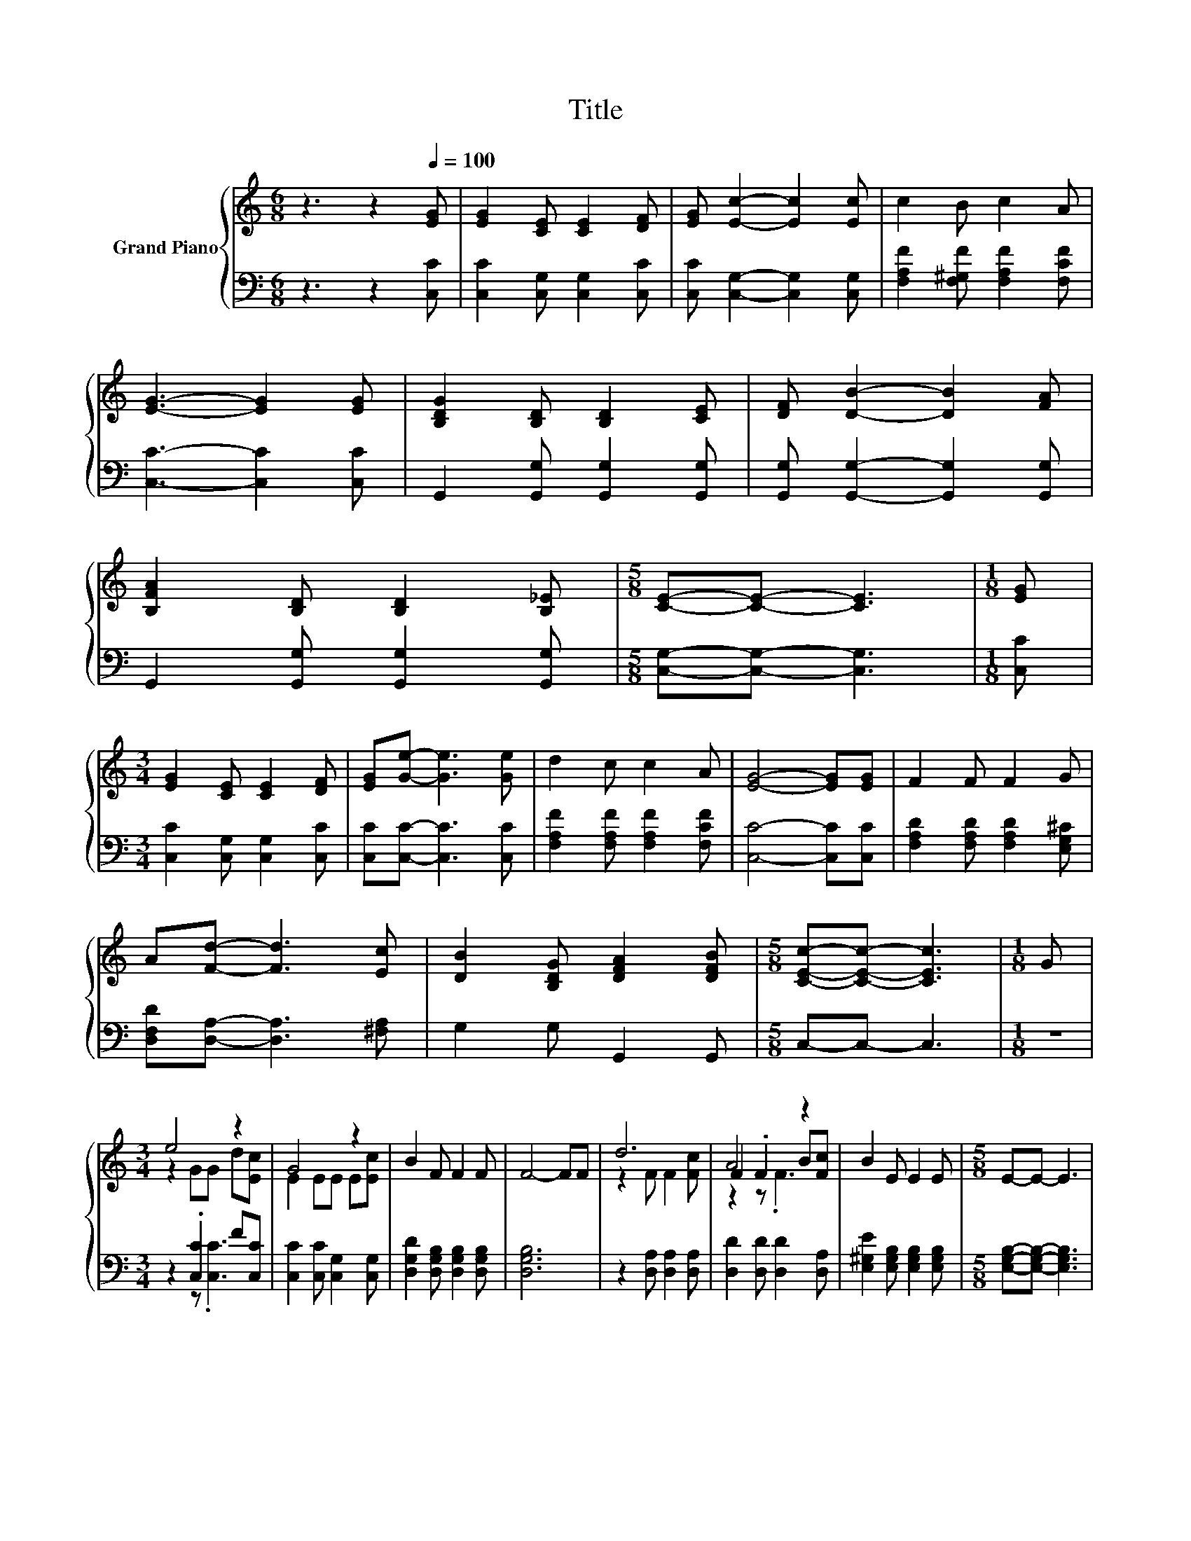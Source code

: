 X:1
T:Title
%%score { ( 1 3 5 ) | ( 2 4 ) }
L:1/8
M:6/8
K:C
V:1 treble nm="Grand Piano"
V:3 treble 
V:5 treble 
V:2 bass 
V:4 bass 
V:1
 z3 z2[Q:1/4=100] [EG] | [EG]2 [CE] [CE]2 [DF] | [EG] [Ec]2- [Ec]2 [Ec] | c2 B c2 A | %4
 [EG]3- [EG]2 [EG] | [B,DG]2 [B,D] [B,D]2 [CE] | [DF] [DB]2- [DB]2 [FA] | %7
 [B,FA]2 [B,D] [B,D]2 [B,_E] |[M:5/8] [CE]-[CE]- [CE]3 |[M:1/8] [EG] | %10
[M:3/4] [EG]2 [CE] [CE]2 [DF] | [EG][Ge]- [Ge]3 [Ge] | d2 c c2 A | [EG]4- [EG][EG] | F2 F F2 G | %15
 A[Fd]- [Fd]3 [Ec] | [DB]2 [B,DG] [DFA]2 [DFB] |[M:5/8] [CEc]-[CEc]- [CEc]3 |[M:1/8] G | %19
[M:3/4] e4 z2 | G4 z2 | B2 F F2 F | F4- FF | d6 | A4 z2 | B2 E E2 E |[M:5/8] E-E- E3 | %27
[M:1/8] [EG] |[M:3/4] [EG]2 [CE] [CE]2 [DF] | [EG][Ge]- [Ge]3 [Ge] | d2 c c2 A | [EG]4- [EG][EG] | %32
 F2 F F2 G | A[Fd]- [Fd]3 [Ec] | [DB]2 [B,DG] [DFA]2 [DFB] | %35
[M:13/8] [CEc]-[CEc]- [CEc]3 z z z z z z z2 |] %36
V:2
 z3 z2 [C,C] | [C,C]2 [C,G,] [C,G,]2 [C,C] | [C,C] [C,G,]2- [C,G,]2 [C,G,] | %3
 [F,A,F]2 [F,^G,F] [F,A,F]2 [F,CF] | [C,C]3- [C,C]2 [C,C] | G,,2 [G,,G,] [G,,G,]2 [G,,G,] | %6
 [G,,G,] [G,,G,]2- [G,,G,]2 [G,,G,] | G,,2 [G,,G,] [G,,G,]2 [G,,G,] | %8
[M:5/8] [C,G,]-[C,G,]- [C,G,]3 |[M:1/8] [C,C] |[M:3/4] [C,C]2 [C,G,] [C,G,]2 [C,C] | %11
 [C,C][C,C]- [C,C]3 [C,C] | [F,A,F]2 [F,A,F] [F,A,F]2 [F,CF] | [C,C]4- [C,C][C,C] | %14
 [F,A,D]2 [F,A,D] [F,A,D]2 [E,G,^C] | [D,F,D][D,A,]- [D,A,]3 [^F,A,] | G,2 G, G,,2 G,, | %17
[M:5/8] C,-C,- C,3 |[M:1/8] z |[M:3/4] z2 .[C,C]2 F[C,C] | [C,C]2 [C,C] [C,G,]2 [C,G,] | %21
 [D,G,D]2 [D,G,B,] [D,G,B,]2 [D,G,B,] | [D,G,B,]6 | z2 [D,A,] [D,A,]2 [D,A,] | %24
 [D,D]2 [D,D] [D,D]2 [D,A,] | [E,^G,E]2 [E,G,B,] [E,G,B,]2 [E,G,B,] | %26
[M:5/8] [E,G,B,]-[E,G,B,]- [E,G,B,]3 |[M:1/8] [C,C] |[M:3/4] [C,C]2 [C,G,] [C,G,]2 [C,C] | %29
 [C,C][C,C]- [C,C]3 [C,C] | [F,A,F]2 [F,A,F] [F,A,F]2 [F,CF] | [C,C]4- [C,C][C,C] | %32
 [F,A,D]2 [F,A,D] [F,A,D]2 [E,G,^C] | [D,F,D][D,A,]- [D,A,]3 [^F,A,] | G,2 G, G,,2 G,, | %35
[M:13/8] C,-C,- C,3 z z z z z z z2 |] %36
V:3
 x6 | x6 | x6 | x6 | x6 | x6 | x6 | x6 |[M:5/8] x5 |[M:1/8] x |[M:3/4] x6 | x6 | x6 | x6 | x6 | %15
 x6 | x6 |[M:5/8] x5 |[M:1/8] x |[M:3/4] z2 GG d[Ec] | E2 EE E[Ec] | x6 | x6 | z2 F F2 [Fc] | %24
 F2 .F2 B[Fc] | x6 |[M:5/8] x5 |[M:1/8] x |[M:3/4] x6 | x6 | x6 | x6 | x6 | x6 | x6 | %35
[M:13/8] x13 |] %36
V:4
 x6 | x6 | x6 | x6 | x6 | x6 | x6 | x6 |[M:5/8] x5 |[M:1/8] x |[M:3/4] x6 | x6 | x6 | x6 | x6 | %15
 x6 | x6 |[M:5/8] x5 |[M:1/8] x |[M:3/4] z2 z .[C,C]3 | x6 | x6 | x6 | x6 | x6 | x6 |[M:5/8] x5 | %27
[M:1/8] x |[M:3/4] x6 | x6 | x6 | x6 | x6 | x6 | x6 |[M:13/8] x13 |] %36
V:5
 x6 | x6 | x6 | x6 | x6 | x6 | x6 | x6 |[M:5/8] x5 |[M:1/8] x |[M:3/4] x6 | x6 | x6 | x6 | x6 | %15
 x6 | x6 |[M:5/8] x5 |[M:1/8] x |[M:3/4] x6 | x6 | x6 | x6 | x6 | z2 z .F3 | x6 |[M:5/8] x5 | %27
[M:1/8] x |[M:3/4] x6 | x6 | x6 | x6 | x6 | x6 | x6 |[M:13/8] x13 |] %36

